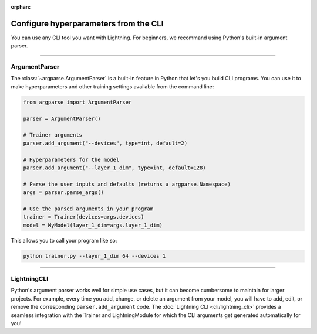 :orphan:

Configure hyperparameters from the CLI
--------------------------------------

You can use any CLI tool you want with Lightning.
For beginners, we recommand using Python's built-in argument parser.


----


ArgumentParser
^^^^^^^^^^^^^^

The :class:`~argparse.ArgumentParser` is a built-in feature in Python that let's you build CLI programs.
You can use it to make hyperparameters and other training settings available from the command line:

.. code-block:: python

    from argparse import ArgumentParser

    parser = ArgumentParser()

    # Trainer arguments
    parser.add_argument("--devices", type=int, default=2)

    # Hyperparameters for the model
    parser.add_argument("--layer_1_dim", type=int, default=128)

    # Parse the user inputs and defaults (returns a argparse.Namespace)
    args = parser.parse_args()

    # Use the parsed arguments in your program
    trainer = Trainer(devices=args.devices)
    model = MyModel(layer_1_dim=args.layer_1_dim)

This allows you to call your program like so:

.. code-block:: bash

    python trainer.py --layer_1_dim 64 --devices 1

----


LightningCLI
^^^^^^^^^^^^

Python's argument parser works well for simple use cases, but it can become cumbersome to maintain for larger projects.
For example, every time you add, change, or delete an argument from your model, you will have to add, edit, or remove the corresponding ``parser.add_argument`` code.
The :doc:`Lightning CLI <cli/lightning_cli>` provides a seamless integration with the Trainer and LightningModule for which the CLI arguments get generated automatically for you!
